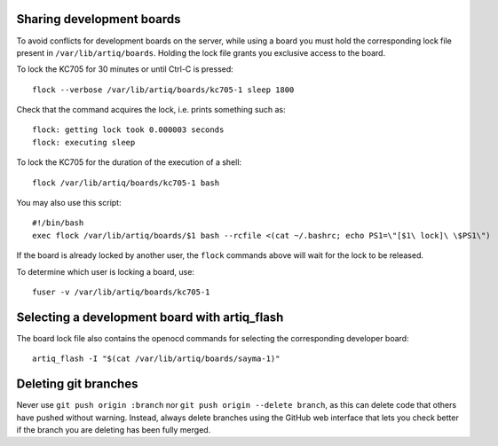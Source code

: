 Sharing development boards
==========================

To avoid conflicts for development boards on the server, while using a board you must hold the corresponding lock file present in ``/var/lib/artiq/boards``. Holding the lock file grants you exclusive access to the board.

To lock the KC705 for 30 minutes or until Ctrl-C is pressed:
::
  flock --verbose /var/lib/artiq/boards/kc705-1 sleep 1800

Check that the command acquires the lock, i.e. prints something such as:
::
  flock: getting lock took 0.000003 seconds
  flock: executing sleep

To lock the KC705 for the duration of the execution of a shell:
::
  flock /var/lib/artiq/boards/kc705-1 bash

You may also use this script:
::
  #!/bin/bash
  exec flock /var/lib/artiq/boards/$1 bash --rcfile <(cat ~/.bashrc; echo PS1=\"[$1\ lock]\ \$PS1\")

If the board is already locked by another user, the ``flock`` commands above will wait for the lock to be released.

To determine which user is locking a board, use:
::
  fuser -v /var/lib/artiq/boards/kc705-1


Selecting a development board with artiq_flash
==============================================

The board lock file also contains the openocd commands for selecting the corresponding developer board:
::
  artiq_flash -I "$(cat /var/lib/artiq/boards/sayma-1)"


Deleting git branches
=====================

Never use ``git push origin :branch`` nor ``git push origin --delete branch``, as this can delete code that others have pushed without warning. Instead, always delete branches using the GitHub web interface that lets you check better if the branch you are deleting has been fully merged.
